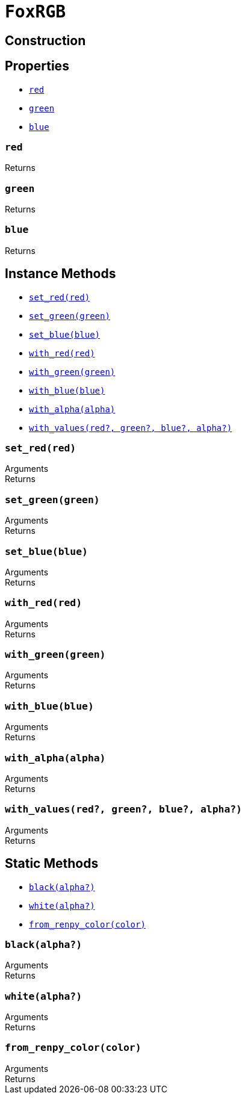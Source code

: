 = `FoxRGB`
:source-highlighter: highlight.js

== Construction

== Properties

* <<rgb-red>>
* <<rgb-green>>
* <<rgb-blue>>

[#rgb-red]
=== `red`

.Returns
--
[cols="2m,8a"]
|===
|===
--


[#rgb-green]
=== `green`

.Returns
--
[cols="2m,8a"]
|===
|===
--


[#rgb-blue]
=== `blue`

.Returns
--
[cols="2m,8a"]
|===
|===
--


== Instance Methods

* <<rgb-set-red>>
* <<rgb-set-green>>
* <<rgb-set-blue>>
* <<rgb-with-red>>
* <<rgb-with-green>>
* <<rgb-with-blue>>
* <<rgb-with-alpha>>
* <<rgb-with-values>>

[#rgb-set-red]
=== `set_red(red)`

.Arguments
--
[cols="2h,2m,6a"]
|===
|===
--

.Returns
--
[cols="2m,8a"]
|===
|===
--


[#rgb-set-green]
=== `set_green(green)`

.Arguments
--
[cols="2h,2m,6a"]
|===
|===
--

.Returns
--
[cols="2m,8a"]
|===
|===
--


[#rgb-set-blue]
=== `set_blue(blue)`

.Arguments
--
[cols="2h,2m,6a"]
|===
|===
--

.Returns
--
[cols="2m,8a"]
|===
|===
--


[#rgb-with-red]
=== `with_red(red)`

.Arguments
--
[cols="2h,2m,6a"]
|===
|===
--

.Returns
--
[cols="2m,8a"]
|===
|===
--


[#rgb-with-green]
=== `with_green(green)`

.Arguments
--
[cols="2h,2m,6a"]
|===
|===
--

.Returns
--
[cols="2m,8a"]
|===
|===
--


[#rgb-with-blue]
=== `with_blue(blue)`

.Arguments
--
[cols="2h,2m,6a"]
|===
|===
--

.Returns
--
[cols="2m,8a"]
|===
|===
--


[#rgb-with-alpha]
=== `with_alpha(alpha)`

.Arguments
--
[cols="2h,2m,6a"]
|===
|===
--

.Returns
--
[cols="2m,8a"]
|===
|===
--


[#rgb-with-values]
=== `with_values(red?, green?, blue?, alpha?)`

.Arguments
--
[cols="2h,2m,6a"]
|===
|===
--

.Returns
--
[cols="2m,8a"]
|===
|===
--


== Static Methods

* <<rgb-black>>
* <<rgb-white>>
* <<rgb-from-renpy>>

[#rgb-black]
=== `black(alpha?)`

.Arguments
--
[cols="2h,2m,6a"]
|===
|===
--

.Returns
--
[cols="2m,8a"]
|===
|===
--


[#rgb-white]
=== `white(alpha?)`

.Arguments
--
[cols="2h,2m,6a"]
|===
|===
--

.Returns
--
[cols="2m,8a"]
|===
|===
--


[#rgb-from-renpy]
=== `from_renpy_color(color)`

.Arguments
--
[cols="2h,2m,6a"]
|===
|===
--

.Returns
--
[cols="2m,8a"]
|===
|===
--

